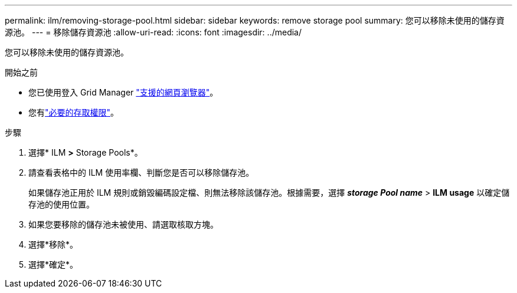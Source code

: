 ---
permalink: ilm/removing-storage-pool.html 
sidebar: sidebar 
keywords: remove storage pool 
summary: 您可以移除未使用的儲存資源池。 
---
= 移除儲存資源池
:allow-uri-read: 
:icons: font
:imagesdir: ../media/


[role="lead"]
您可以移除未使用的儲存資源池。

.開始之前
* 您已使用登入 Grid Manager link:../admin/web-browser-requirements.html["支援的網頁瀏覽器"]。
* 您有link:../admin/admin-group-permissions.html["必要的存取權限"]。


.步驟
. 選擇* ILM *>* Storage Pools*。
. 請查看表格中的 ILM 使用率欄、判斷您是否可以移除儲存池。
+
如果儲存池正用於 ILM 規則或銷毀編碼設定檔、則無法移除該儲存池。根據需要，選擇 *_storage Pool name_* > *ILM usage* 以確定儲存池的使用位置。

. 如果您要移除的儲存池未被使用、請選取核取方塊。
. 選擇*移除*。
. 選擇*確定*。

